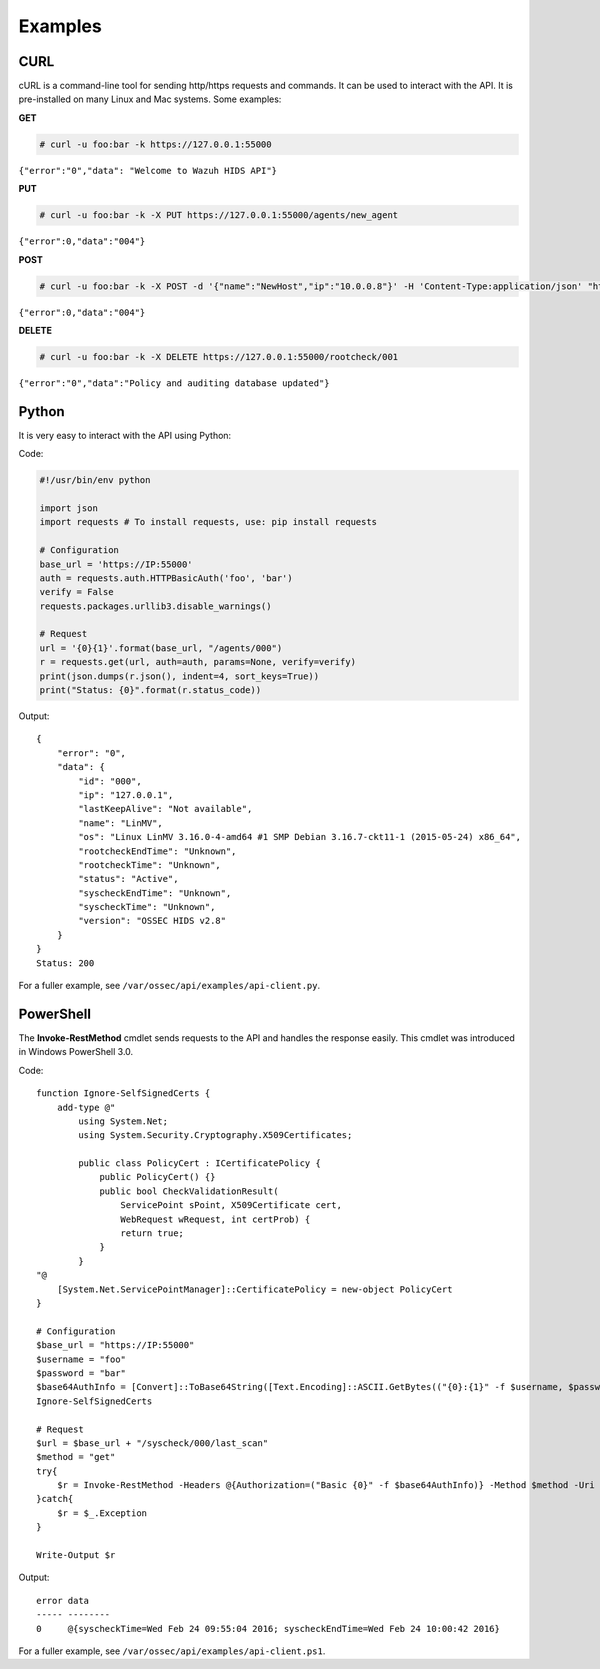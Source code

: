 .. _api_examples:

Examples
------------

.. _api_curl_label:

CURL
^^^^^^^^^^^^^^^^^^

cURL is a command-line tool for sending http/https requests and commands. It can be used to interact with the API. It is pre-installed on many Linux and Mac systems. Some examples:

**GET**

.. code-block:: console

    # curl -u foo:bar -k https://127.0.0.1:55000

``{"error":"0","data": "Welcome to Wazuh HIDS API"}``

**PUT**

.. code-block:: console

    # curl -u foo:bar -k -X PUT https://127.0.0.1:55000/agents/new_agent

``{"error":0,"data":"004"}``



**POST**

.. code-block:: console

    # curl -u foo:bar -k -X POST -d '{"name":"NewHost","ip":"10.0.0.8"}' -H 'Content-Type:application/json' "https://127.0.0.1:55000//agents"

``{"error":0,"data":"004"}``

**DELETE**

.. code-block:: console

    # curl -u foo:bar -k -X DELETE https://127.0.0.1:55000/rootcheck/001

``{"error":"0","data":"Policy and auditing database updated"}``

.. _api_python-label:

Python
^^^^^^^^^^^^^^^^^^

It is very easy to interact with the API using Python:

Code:

.. code-block:: console

    #!/usr/bin/env python

    import json
    import requests # To install requests, use: pip install requests

    # Configuration
    base_url = 'https://IP:55000'
    auth = requests.auth.HTTPBasicAuth('foo', 'bar')
    verify = False
    requests.packages.urllib3.disable_warnings()

    # Request
    url = '{0}{1}'.format(base_url, "/agents/000")
    r = requests.get(url, auth=auth, params=None, verify=verify)
    print(json.dumps(r.json(), indent=4, sort_keys=True))
    print("Status: {0}".format(r.status_code))

Output:
::

    {
        "error": "0",
        "data": {
            "id": "000",
            "ip": "127.0.0.1",
            "lastKeepAlive": "Not available",
            "name": "LinMV",
            "os": "Linux LinMV 3.16.0-4-amd64 #1 SMP Debian 3.16.7-ckt11-1 (2015-05-24) x86_64",
            "rootcheckEndTime": "Unknown",
            "rootcheckTime": "Unknown",
            "status": "Active",
            "syscheckEndTime": "Unknown",
            "syscheckTime": "Unknown",
            "version": "OSSEC HIDS v2.8"
        }
    }
    Status: 200

For a fuller example, see ``/var/ossec/api/examples/api-client.py``.

.. _api_powershell_label:

PowerShell
^^^^^^^^^^^^^^^^^^

The **Invoke-RestMethod** cmdlet sends requests to the API and handles the response easily. This cmdlet was introduced in Windows PowerShell 3.0.

Code:
::

    function Ignore-SelfSignedCerts {
        add-type @"
            using System.Net;
            using System.Security.Cryptography.X509Certificates;

            public class PolicyCert : ICertificatePolicy {
                public PolicyCert() {}
                public bool CheckValidationResult(
                    ServicePoint sPoint, X509Certificate cert,
                    WebRequest wRequest, int certProb) {
                    return true;
                }
            }
    "@
        [System.Net.ServicePointManager]::CertificatePolicy = new-object PolicyCert
    }

    # Configuration
    $base_url = "https://IP:55000"
    $username = "foo"
    $password = "bar"
    $base64AuthInfo = [Convert]::ToBase64String([Text.Encoding]::ASCII.GetBytes(("{0}:{1}" -f $username, $password)))
    Ignore-SelfSignedCerts

    # Request
    $url = $base_url + "/syscheck/000/last_scan"
    $method = "get"
    try{
        $r = Invoke-RestMethod -Headers @{Authorization=("Basic {0}" -f $base64AuthInfo)} -Method $method -Uri $url
    }catch{
        $r = $_.Exception
    }

    Write-Output $r

Output:

::

    error data
    ----- --------
    0     @{syscheckTime=Wed Feb 24 09:55:04 2016; syscheckEndTime=Wed Feb 24 10:00:42 2016}


For a fuller example, see ``/var/ossec/api/examples/api-client.ps1``.
